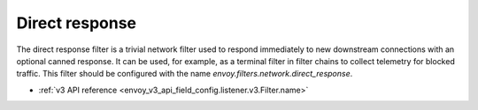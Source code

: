 .. _config_network_filters_direct_response:

Direct response
===============

The direct response filter is a trivial network filter used to respond
immediately to new downstream connections with an optional canned response. It
can be used, for example, as a terminal filter in filter chains to collect
telemetry for blocked traffic. This filter should be configured with the name
*envoy.filters.network.direct_response*.

* :ref:`v3 API reference <envoy_v3_api_field_config.listener.v3.Filter.name>`

